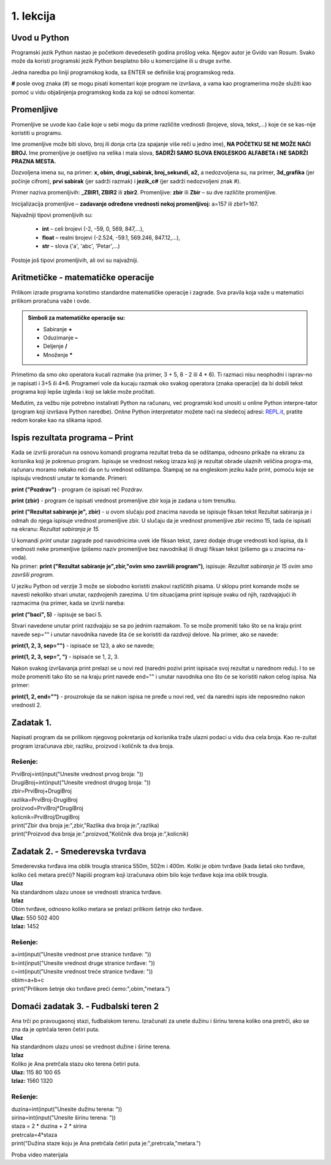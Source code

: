 1. lekcija
==========

Uvod u Python
-------------

Programski jezik Python nastao je početkom devedesetih godina prošlog veka. Njegov autor je Gvido van Rosum. Svako može da koristi programski jezik Python besplatno bilo u komercijalne ili u druge svrhe.

Jedna naredba po liniji programskog koda, sa ENTER se definiše kraj programskog reda.

**#** posle ovog znaka (#) se mogu pisati komentari koje program ne izvršava, a vama kao programerima može služiti kao pomoć u vidu objašnjenja programskog koda za koji se odnosi komentar.

Promenljive
-----------

Promenljive se uvode kao čaše koje u sebi mogu da prime različite vrednosti (brojeve, slova, tekst,…) koje će se kas-nije koristiti u programu.
 
Ime promenljive može biti slovo, broj ili donja crta (za spajanje više reči u jedno ime), **NA POČETKU SE NE MOŽE NAĆI BROJ.** Ime promenljive je osetljivo na velika i mala slova, **SADRŽI SAMO SLOVA ENGLESKOG ALFABETA i NE SADRŽI PRAZNA MESTA.**

Dozvoljena imena su, na primer: **x, obim, drugi_sabirak, broj_sekundi, a2,** a nedozvoljena su, na primer, **3d_grafika** (jer počinje cifrom), **prvi sabirak** (jer sadrži razmak) i **jezik_c#** (jer sadrži nedozvoljeni znak #).

Primer naziva promenljivih: **_ZBIR1, ZBIR2** ili **zbir2**. Promenljive: **zbir** ili **Zbir** – su dve različite promenljive.

Inicijalizacija promenljive – **zadavanje određene vrednosti nekoj promenljivoj:** a=157 ili zbir1=167.

Najvažniji tipovi promenljivih su:

 * **int** – celi brojevi (-2, -59, 0, 569, 847,…),
 * **float** – realni brojevi (-2.524, -59.1, 569.246, 847.12,…),
 * **str** – slova ('a', 'abc', 'Petar',…)
 
Postoje još tipovi promenljivih, ali ovi su najvažniji.

Aritmetičke - matematičke operacije
-----------------------------------

Prilikom izrade programa koristimo standardne matematičke operacije i zagrade. Sva pravila koja važe u matematici prilikom proračuna važe i ovde.

.. admonition::  Simboli za matematičke operacije su:

   * Sabiranje **+**
   * Oduzimanje **–**
   * Deljenje **/**
   * Množenje *****

Primetimo da smo oko operatora kucali razmake (na primer, 3 + 5, 8 - 2 ili 4 * 6). Ti razmaci nisu neophodni i isprav-no je napisati i 3+5 ili 4*6. Programeri vole da kucaju razmak oko svakog operatora (znaka operacije) da bi dobili tekst programa koji lepše izgleda i koji se lakše može pročitati.

Međutim, za vežbu nije potrebno instalirati Python na računaru, već programski kod unositi u online Python interpre-tator (program koji izvršava Python naredbe). Online Python interpretator možete naći na sledećoj adresi: `REPL.it <https://repl.it>`_, pratite redom korake kao na slikama ispod.

.. image:: slike/1.1.png
   :alt: Slika 1
   :height: 397
   :width: 1000
   
.. image:: slike/1.2.png
   :alt: Slika 2
   :height: 300
   :width: 1000

Ispis rezultata programa – Print
--------------------------------

Kada se izvrši proračun na osnovu komandi programa rezultat treba da se odštampa, odnosno prikaže na ekranu za korisnika koji je pokrenuo program. Ispisuje se vrednost nekog izraza koji je rezultat obrade ulaznih veličina progra-ma, računaru moramo nekako reći da on tu vrednost odštampa. Štampaj se na engleskom jeziku kaže print, pomoću koje se ispisuju vrednosti unutar te komande. Primeri:

**print (\"Pozdrav\")** - program će ispisati reč Pozdrav. 
 
**print (zbir)** - program će ispisati vrednost promenljive zbir koja je zadana u tom trenutku. 
 
**print (\"Rezultat sabiranje je\", zbir)** - u ovom slučaju pod znacima navoda se ispisuje fiksan tekst Rezultat sabiranja je i odmah do njega ispisuje vrednost promenljive zbir. U slučaju da je vrednost promenljive zbir recimo 15, tada će ispisati na ekranu: *Rezultat sabiranja je 15.* 

| U komandi *print* unutar zagrade pod navodnicima uvek ide fiksan tekst, zarez dodaje druge vrednosti kod ispisa, da li vrednosti neke promenljive (pišemo naziv promenljive bez navodnika) ili drugi fiksan tekst (pišemo ga u znacima na-voda). 
| Na primer: **print (\"Rezultat sabiranje je\",zbir,\"ovim smo završili program\")**, ispisuje: *Rezultat sabiranja je 15 ovim smo završili program.*

U jeziku Python od verzije 3 može se slobodno koristiti znakovi različitih pisama. U sklopu print komande može se navesti nekoliko stvari unutar, razdvojenih zarezima. U tim situacijama print ispisuje svaku od njih, razdvajajući ih razmacima (na primer, kada se izvrši nareba: 

**print (\"baci\", 5)** - ispisuje se baci 5. 

Stvari navedene unutar print razdvajaju se sa po jednim razmakom. To se može promeniti tako što se na kraju print navede sep="" i unutar navodnika navede šta će se koristiti da razdvoji delove. Na primer, ako se navede:
 
**print(1, 2, 3, sep=\"\")** - ispisaće se 123, a ako se navede;

**print(1, 2, 3, sep=\", \")** - ispisaće se 1, 2, 3. 

Nakon svakog izvršavanja print prelazi se u novi red (naredni pozivi print ispisaće svoj rezultat u narednom redu). I to se može promeniti tako što se na kraju print navede end="" i unutar navodnika ono što će se koristiti nakon celog ispisa. Na primer: 

**print(1, 2, end=\"\")** - prouzrokuje da se nakon ispisa ne pređe u novi red, već da naredni ispis ide neposredno nakon vrednosti 2.

Zadatak 1.
----------
Napisati program da se prilikom njegovog pokretanja od korisnika traže ulazni podaci u vidu dva cela broja. Kao re-zultat program izračunava zbir, razliku, proizvod i količnik ta dva broja.

Rešenje:
////////

| PrviBroj=int(input("Unesite vrednost prvog broja: "))
| DrugiBroj=int(input("Unesite vrednost drugog broja: "))
| zbir=PrviBroj+DrugiBroj
| razlika=PrviBroj-DrugiBroj
| proizvod=PrviBroj*DrugiBroj
| kolicnik=PrviBroj/DrugiBroj
| print("Zbir dva broja je:",zbir,"Razlika dva broja je:",razlika)
| print("Proizvod dva broja je:",proizvod,"Količnik dva broja je:",kolicnik)

Zadatak 2. - Smederevska tvrđava
--------------------------------

| Smederevska tvrđava ima oblik trougla stranica 550m, 502m i 400m. Koliki je obim tvrđave (kada šetaš oko tvrđave, koliko ćeš metara preći)?  Napiši program koji izračunava obim bilo koje tvrđave koja ima oblik trougla.
| **Ulaz**
| Na standardnom ulazu unose se vrednosti stranica tvrđave.
| **Izlaz**
| Obim tvrđave, odnosno koliko metara se prelazi prilikom šetnje oko tvrđave.
| **Ulaz:** 550   502   400
| **Izlaz:** 	1452

.. image:: slike/1.3.jpg
   :alt: Slika 3
   :height: 211
   :width: 300

Rešenje:
////////

| a=int(input(\"Unesite vrednost prve stranice tvrđave: \"))
| b=int(input(\"Unesite vrednost druge stranice tvrđave: \"))
| c=int(input(\"Unesite vrednost treće stranice tvrđave: \"))
| obim=a+b+c
| print(\"Prilikom šetnje oko tvrđave preći ćemo:\",obim,\"metara.\")

Domaći zadatak 3. - Fudbalski teren 2
-------------------------------------

| Ana trči po pravougaonoj stazi, fudbalskom terenu. Izračunati za unete dužinu i širinu terena koliko ona pretrči, ako se zna da je optrčala teren četiri puta.
| **Ulaz**
| Na standardnom ulazu unosi se vrednost dužine i širine terena.
| **Izlaz**
| Koliko je Ana pretrčala stazu oko terena četiri puta.
| **Ulaz:**   115   80   100   65
| **Izlaz:**   1560   1320

Rešenje:
////////
| duzina=int(input(\"Unesite dužinu terena: \"))
| sirina=int(input(\"Unesite širinu terena: \"))
| staza = 2 * duzina + 2 * sirina
| pretrcala=4*staza
| print(\"Dužina staze koju je Ana pretrčala četiri puta je:\",pretrcala,\"metara.\")

Proba video materijala

.. raw:: html

   <iframe width="560" height="315" src="https://www.youtube.com/embed/DSIuLnoKLd8?si=jAlIBDZ7S5I247Sm" title="YouTube video player" frameborder="0" allow="accelerometer; autoplay; clipboard-write; encrypted-media; gyroscope; picture-in-picture; web-share" referrerpolicy="strict-origin-when-cross-origin" allowfullscreen></iframe>


